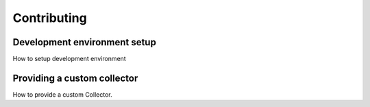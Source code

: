 Contributing
============

Development environment setup
-----------------------------
How to setup development environment

Providing a custom collector
----------------------------
How to provide a custom Collector.
